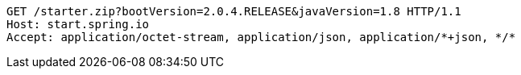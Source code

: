 [source,http,options="nowrap"]
----
GET /starter.zip?bootVersion=2.0.4.RELEASE&javaVersion=1.8 HTTP/1.1
Host: start.spring.io
Accept: application/octet-stream, application/json, application/*+json, */*

----